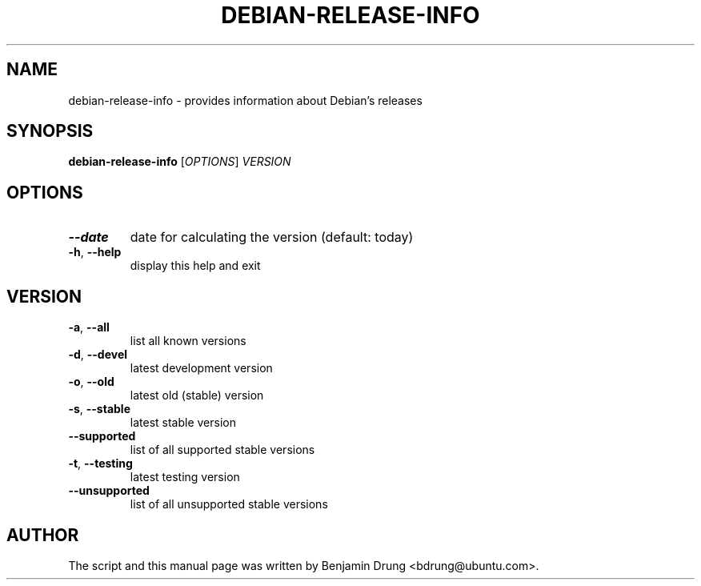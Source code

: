 .TH DEBIAN-RELEASE-INFO "1" "December 2009" "debian-release-info" "User Commands"
.SH NAME
debian-release-info \- provides information about Debian's releases
.SH SYNOPSIS
.B debian-release-info
[\fIOPTIONS\fR] \fIVERSION\fR
.SH OPTIONS
.TP
\fB\-\-date\fR
date for calculating the version (default: today)
.TP
\fB\-h\fR, \fB\-\-help\fR
display this help and exit
.SH "VERSION"
.TP
\fB\-a\fR, \fB\-\-all\fR
list all known versions
.TP
\fB\-d\fR, \fB\-\-devel\fR
latest development version
.TP
\fB\-o\fR, \fB\-\-old\fR
latest old (stable) version
.TP
\fB\-s\fR, \fB\-\-stable\fR
latest stable version
.TP
\fB\-\-supported\fR
list of all supported stable versions
.TP
\fB\-t\fR, \fB\-\-testing\fR
latest testing version
.TP
\fB\-\-unsupported\fR
list of all unsupported stable versions
.SH AUTHOR
The script and this manual page was written by
Benjamin Drung <bdrung@ubuntu.com>.
